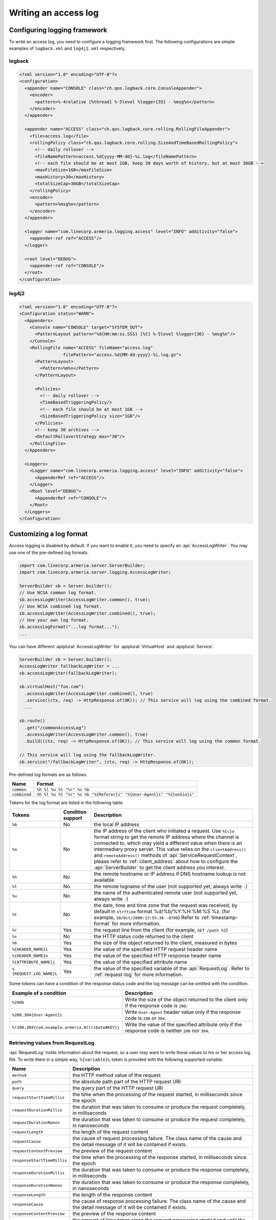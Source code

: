 .. _DateTimeFormatter: https://docs.oracle.com/javase/10/docs/api/java/time/format/DateTimeFormatter.html

.. _server-access-log:

Writing an access log
=====================

Configuring logging framework
-----------------------------

To write an access log, you need to configure a logging framework first. The following configurations are
simple examples of ``logback.xml`` and ``log4j2.xml`` respectively.

logback
^^^^^^^

.. code-block:: xml

    <?xml version="1.0" encoding="UTF-8"?>
    <configuration>
      <appender name="CONSOLE" class="ch.qos.logback.core.ConsoleAppender">
        <encoder>
          <pattern>%-4relative [%thread] %-5level %logger{35} - %msg%n</pattern>
        </encoder>
      </appender>

      <appender name="ACCESS" class="ch.qos.logback.core.rolling.RollingFileAppender">
        <file>access.log</file>
        <rollingPolicy class="ch.qos.logback.core.rolling.SizeAndTimeBasedRollingPolicy">
          <!-- daily rollover -->
          <fileNamePattern>access.%d{yyyy-MM-dd}-%i.log</fileNamePattern>
          <!-- each file should be at most 1GB, keep 30 days worth of history, but at most 30GB -->
          <maxFileSize>1GB</maxFileSize>
          <maxHistory>30</maxHistory>
          <totalSizeCap>30GB</totalSizeCap>
        </rollingPolicy>
        <encoder>
          <pattern>%msg%n</pattern>
        </encoder>
      </appender>

      <logger name="com.linecorp.armeria.logging.access" level="INFO" additivity="false">
        <appender-ref ref="ACCESS"/>
      </logger>

      <root level="DEBUG">
        <appender-ref ref="CONSOLE"/>
      </root>
    </configuration>


log4j2
^^^^^^

.. code-block:: xml

    <?xml version="1.0" encoding="UTF-8"?>
    <Configuration status="WARN">
      <Appenders>
        <Console name="CONSOLE" target="SYSTEM_OUT">
          <PatternLayout pattern="%d{HH:mm:ss.SSS} [%t] %-5level %logger{36} - %msg%n"/>
        </Console>
        <RollingFile name="ACCESS" fileName="access.log"
                     filePattern="access.%d{MM-dd-yyyy}-%i.log.gz">
          <PatternLayout>
            <Pattern>%m%n</Pattern>
          </PatternLayout>

          <Policies>
            <!-- daily rollover -->
            <TimeBasedTriggeringPolicy/>
            <!-- each file should be at most 1GB -->
            <SizeBasedTriggeringPolicy size="1GB"/>
          </Policies>
          <!-- keep 30 archives -->
          <DefaultRolloverStrategy max="30"/>
        </RollingFile>
      </Appenders>

      <Loggers>
        <Logger name="com.linecorp.armeria.logging.access" level="INFO" additivity="false">
          <AppenderRef ref="ACCESS"/>
        </Logger>
        <Root level="DEBUG">
          <AppenderRef ref="CONSOLE"/>
        </Root>
      </Loggers>
    </Configuration>

Customizing a log format
------------------------

Access logging is disabled by default. If you want to enable it, you need to specify an :api:`AccessLogWriter`.
You may use one of the pre-defined log formats.

.. code-block:: java

    import com.linecorp.armeria.server.ServerBuilder;
    import com.linecorp.armeria.server.logging.AccessLogWriter;

    ServerBuilder sb = Server.builder();
    // Use NCSA common log format.
    sb.accessLogWriter(AccessLogWriter.common(), true);
    // Use NCSA combined log format.
    sb.accessLogWriter(AccessLogWriter.combined(), true);
    // Use your own log format.
    sb.accessLogFormat("...log format...");
    ...

You can have different :apiplural:`AccessLogWriter` for :apiplural:`VirtualHost` and :apiplural:`Service`.

.. code-block:: java

    ServerBuilder sb = Server.builder();
    AccessLogWriter fallbackLogWriter = ...
    sb.accessLogWriter(fallbackLogWriter);

    sb.virtualHost("foo.com")
      .accessLogWriter(AccessLogWriter.combined(), true)
      .service((ctx, req) -> HttpResponse.of(OK)); // This service will log using the combined format.
      ...

    sb.route()
      .get("/commonAccessLog")
      .accessLogWriter(AccessLogWriter.common(), true)
      .build((ctx, req) -> HttpResponse.of(OK)); // This service will log using the common format.

    // This service will log using the fallbackLogWriter.
    sb.service("/fallbackLogWriter", (ctx, req) -> HttpResponse.of(OK));

Pre-defined log formats are as follows.

+---------------+------------------------------------------------------------------------------------+
| Name          | Format                                                                             |
+===============+====================================================================================+
| ``common``    | ``%h %l %u %t "%r" %s %b``                                                         |
+---------------+------------------------------------------------------------------------------------+
| ``combined``  | ``%h %l %u %t "%r" %s %b "%{Referer}i" "%{User-Agent}i" "%{Cookie}i"``             |
+---------------+------------------------------------------------------------------------------------+

Tokens for the log format are listed in the following table.

+---------------------------+-------------------+----------------------------------------------------+
| Tokens                    | Condition support | Description                                        |
+===========================+===================+====================================================+
| ``%A``                    | No                | the local IP address                               |
+---------------------------+-------------------+----------------------------------------------------+
| ``%a``                    | No                | the IP address of the client who initiated a       |
|                           |                   | request. Use ``%{c}a`` format string to get the    |
|                           |                   | remote IP address where the channel is connected   |
|                           |                   | to, which may yield a different value when there   |
|                           |                   | is an intermediary proxy server.                   |
|                           |                   | This value relies on the ``clientAddress()`` and   |
|                           |                   | ``remoteAddress()`` methods of                     |
|                           |                   | :api:`ServiceRequestContext`, please refer to      |
|                           |                   | :ref:`client_address` about how to configure the   |
|                           |                   | :api:`ServerBuilder` to get the client address you |
|                           |                   | interest.                                          |
+---------------------------+-------------------+----------------------------------------------------+
| ``%h``                    | No                | the remote hostname or IP address if DNS           |
|                           |                   | hostname lookup is not available                   |
+---------------------------+-------------------+----------------------------------------------------+
| ``%l``                    | No                | the remote logname of the user                     |
|                           |                   | (not supported yet, always write ``-``)            |
+---------------------------+-------------------+----------------------------------------------------+
| ``%u``                    | No                | the name of the authenticated remote user          |
|                           |                   | (not supported yet, always write ``-``)            |
+---------------------------+-------------------+----------------------------------------------------+
| ``%t``                    | No                | the date, time and time zone that the request      |
|                           |                   | was received, by default in ``strftime`` format    |
|                           |                   | %d/%b/%Y:%H:%M:%S %z.                              |
|                           |                   | (for example, ``10/Oct/2000:13:55:36 -0700``)      |
|                           |                   | Refer to :ref:`timestamp-format` for more          |
|                           |                   | information.                                       |
+---------------------------+-------------------+----------------------------------------------------+
| ``%r``                    | Yes               | the request line from the client                   |
|                           |                   | (for example, ``GET /path h2``)                    |
+---------------------------+-------------------+----------------------------------------------------+
| ``%s``                    | No                | the HTTP status code returned to the client        |
+---------------------------+-------------------+----------------------------------------------------+
| ``%b``                    | Yes               | the size of the object returned to the client,     |
|                           |                   | measured in bytes                                  |
+---------------------------+-------------------+----------------------------------------------------+
| ``%{HEADER_NAME}i``       | Yes               | the value of the specified HTTP request header     |
|                           |                   | name                                               |
+---------------------------+-------------------+----------------------------------------------------+
| ``%{HEADER_NAME}o``       | Yes               | the value of the specified HTTP response header    |
|                           |                   | name                                               |
+---------------------------+-------------------+----------------------------------------------------+
| ``%{ATTRIBUTE_NAME}j``    | Yes               | the value of the specified attribute name          |
+---------------------------+-------------------+----------------------------------------------------+
| ``%{REQUEST_LOG_NAME}L``  | Yes               | the value of the specified variable of the         |
|                           |                   | :api:`RequestLog`. Refer to :ref:`request-log`     |
|                           |                   | for more information.                              |
+---------------------------+-------------------+----------------------------------------------------+

Some tokens can have a condition of the response status code and the log message can be omitted with
the condition.

+---------------------------------------------------+------------------------------------------------+
| Example of a condition                            | Description                                    |
+===================================================+================================================+
| ``%200b``                                         | Write the size of the object returned to the   |
|                                                   | client only if the response code is ``200``.   |
+---------------------------------------------------+------------------------------------------------+
| ``%200,304{User-Agent}i``                         | Write ``User-Agent`` header value only if the  |
|                                                   | response code is ``200`` or ``304``.           |
+---------------------------------------------------+------------------------------------------------+
| ``%!200,304{com.example.armeria.Attribute#KEY}j`` | Write the value of the specified attribute     |
|                                                   | only if the response code is neither ``200``   |
|                                                   | nor ``304``.                                   |
+---------------------------------------------------+------------------------------------------------+

.. _request-log:

Retrieving values from RequestLog
^^^^^^^^^^^^^^^^^^^^^^^^^^^^^^^^^

:api:`RequestLog` holds information about the request, so a user may want to write these values to his or
her access log file. To write them in a simple way, ``%{variable}L`` token is provided with the following
supported variable:

+-------------------------------+--------------------------------------------------------------------+
| Name                          | Description                                                        |
+===============================+====================================================================+
| ``method``                    | the HTTP method value of the request                               |
+-------------------------------+--------------------------------------------------------------------+
| ``path``                      | the absolute path part of the HTTP request URI                     |
+-------------------------------+--------------------------------------------------------------------+
| ``query``                     | the query part of the HTTP request URI                             |
+-------------------------------+--------------------------------------------------------------------+
| ``requestStartTimeMillis``    | the time when the processing of the request started,               |
|                               | in milliseconds since the epoch                                    |
+-------------------------------+--------------------------------------------------------------------+
| ``requestDurationMillis``     | the duration that was taken to consume or produce the request      |
|                               | completely, in milliseconds                                        |
+-------------------------------+--------------------------------------------------------------------+
| ``requestDurationNanos``      | the duration that was taken to consume or produce the request      |
|                               | completely, in nanoseconds                                         |
+-------------------------------+--------------------------------------------------------------------+
| ``requestLength``             | the length of the request content                                  |
+-------------------------------+--------------------------------------------------------------------+
| ``requestCause``              | the cause of request processing failure. The class name of the     |
|                               | cause and the detail message of it will be contained if exists.    |
+-------------------------------+--------------------------------------------------------------------+
| ``requestContentPreview``     | the preview of the request content                                 |
+-------------------------------+--------------------------------------------------------------------+
| ``responseStartTimeMillis``   | the time when the processing of the response started,              |
|                               | in milliseconds since the epoch                                    |
+-------------------------------+--------------------------------------------------------------------+
| ``responseDurationMillis``    | the duration that was taken to consume or produce the response     |
|                               | completely, in milliseconds                                        |
+-------------------------------+--------------------------------------------------------------------+
| ``responseDurationNanos``     | the duration that was taken to consume or produce the response     |
|                               | completely, in nanoseconds                                         |
+-------------------------------+--------------------------------------------------------------------+
| ``responseLength``            | the length of the response content                                 |
+-------------------------------+--------------------------------------------------------------------+
| ``responseCause``             | the cause of response processing failure. The class name of the    |
|                               | cause and the detail message of it will be contained if exists.    |
+-------------------------------+--------------------------------------------------------------------+
| ``responseContentPreview``    | the preview of the response content                                |
+-------------------------------+--------------------------------------------------------------------+
| ``totalDurationMillis``       | the amount of time taken since the request processing started and  |
|                               | until the response processing ended, in milliseconds               |
+-------------------------------+--------------------------------------------------------------------+
| ``totalDurationNanos``        | the amount of time taken since the request processing started and  |
|                               | until the response processing ended, in nanoseconds                |
+-------------------------------+--------------------------------------------------------------------+
| ``sessionProtocol``           | the session protocol of the request.                               |
|                               | e.g. ``h1``, ``h2``, ``h1c`` or ``h2c``                            |
+-------------------------------+--------------------------------------------------------------------+
| ``serializationFormat``       | the serialization format of the request.                           |
|                               | e.g. ``tbinary``, ``ttext``, ``tcompact``, ``tjson`` or ``none``   |
+-------------------------------+--------------------------------------------------------------------+
| ``scheme``                    | the scheme value printed as ``serializationFormat+sessionProtocol``|
+-------------------------------+--------------------------------------------------------------------+
| ``host``                      | the host name of the request                                       |
+-------------------------------+--------------------------------------------------------------------+
| ``status``                    | the status code and its reason phrase of the response.             |
|                               | e.g. ``200 OK``                                                    |
+-------------------------------+--------------------------------------------------------------------+
| ``statusCode``                | the status code of the response. e.g. ``200``                      |
+-------------------------------+--------------------------------------------------------------------+

.. _timestamp-format:

Customizing timestamp format
^^^^^^^^^^^^^^^^^^^^^^^^^^^^

You can specify a new date/time format for the ``%t`` token with DateTimeFormatter_. You can use one of the
following formatters which is provided by JDK as a variable of the ``%t`` token, e.g. ``%{BASIC_ISO_DATE}t``.
If you want to use your own pattern, you can specify it as the variable, e.g. ``%{yyyy MM dd}t``.

+-------------------------+----------------------------------+--------------------------------------------+
| Formatter               | Description                      | Example                                    |
+=========================+==================================+============================================+
| ``BASIC_ISO_DATE``      | Basic ISO date                   | ``20111203``                               |
+-------------------------+----------------------------------+--------------------------------------------+
| ``ISO_LOCAL_DATE``      | ISO Local Date                   | ``2011-12-03``                             |
+-------------------------+----------------------------------+--------------------------------------------+
| ``ISO_OFFSET_DATE``     | ISO Date with offset             | ``2011-12-03+01:00``                       |
+-------------------------+----------------------------------+--------------------------------------------+
| ``ISO_DATE``            | ISO Date with or without offset  | ``2011-12-03+01:00``; ``2011-12-03``       |
+-------------------------+----------------------------------+--------------------------------------------+
| ``ISO_LOCAL_TIME``      | Time without offset              | ``10:15:30``                               |
+-------------------------+----------------------------------+--------------------------------------------+
| ``ISO_OFFSET_TIME``     | Time with offset                 | ``10:15:30+01:00``                         |
+-------------------------+----------------------------------+--------------------------------------------+
| ``ISO_TIME``            | Time with or without offset      | ``10:15:30+01:00``; ``10:15:30``           |
+-------------------------+----------------------------------+--------------------------------------------+
| ``ISO_LOCAL_DATE_TIME`` | ISO Local Date and Time          | ``2011-12-03T10:15:30``                    |
+-------------------------+----------------------------------+--------------------------------------------+
| ``ISO_OFFSET_DATE_TIME``| Date Time with Offset            | ``2011-12-03T10:15:30+01:00``              |
+-------------------------+----------------------------------+--------------------------------------------+
| ``ISO_ZONED_DATE_TIME`` | Zoned Date Time                  | ``2011-12-03T10:15:30+01:00[Europe/Paris]``|
+-------------------------+----------------------------------+--------------------------------------------+
| ``ISO_DATE_TIME``       | Date and time with ZoneId        | ``2011-12-03T10:15:30+01:00[Europe/Paris]``|
+-------------------------+----------------------------------+--------------------------------------------+
| ``ISO_ORDINAL_DATE``    | Year and day of year             | ``2012-337``                               |
+-------------------------+----------------------------------+--------------------------------------------+
| ``ISO_WEEK_DATE``       | Year and Week                    | ``2012-W48-6``                             |
+-------------------------+----------------------------------+--------------------------------------------+
| ``ISO_INSTANT``         | Date and Time of an Instant      | ``2011-12-03T10:15:30Z``                   |
+-------------------------+----------------------------------+--------------------------------------------+
| ``RFC_1123_DATE_TIME``  | RFC 1123 / RFC 822               | ``Tue, 3 Jun 2008 11:05:30 GMT``           |
+-------------------------+----------------------------------+--------------------------------------------+


Customizing an access log writer
--------------------------------

You can specify your own log writer which implements a ``Consumer`` of :api:`RequestLog`.

.. code-block:: java

    ServerBuilder sb = Server.builder();
    sb.accessLogWriter(requestLog -> {
        // Write your access log with the given RequestLog instance.
        ....
    }, true);


Customizing an access logger
----------------------------

Armeria uses an SLF4J logger whose name is based on a reversed domain name of each virtual host by
default, e.g.

- ``com.linecorp.armeria.logging.access.com.example`` for ``*.example.com``
- ``com.linecorp.armeria.logging.access.com.linecorp`` for ``*.linecorp.com``

Alternatively, you can specify your own mapper or logger for a :api:`VirtualHost`, e.g.

.. code-block:: java

    ServerBuilder sb = Server.builder();

    // Using the specific logger name.
    sb.accessLogger("com.example.my.access.logs");
    ....

    // Using your own logger.
    Logger logger = LoggerFactory.getLogger("com.example2.my.access.logs");
    sb.accessLogger(Logger);
    ....

    // Using the mapper which sets an access logger with the given VirtualHost instance.
    sb.accessLogger(virtualHost -> {
        // Return the logger.
        // Do not return null. Otherwise, it will raise an IllegalStateException.
        return LoggerFactory.getLogger("com.example.my.access.logs." + virtualHost.defaultHostname());
    });
    ....

You can also specify your own logger for the specific :api:`VirtualHost`. In this case, the mapper or logger
you set for a specific :api:`VirtualHost` will override the access logger set via
``ServerBuilder.accessLogger()``.

.. code-block:: java

    // Using the specific logger name.
    sb.virtualHost("*.example.com")
      .accessLogger("com.example.my.access.logs")
      .and()
    ....

    // Using your own logger.
    Logger logger = LoggerFactory.getLogger("com.example2.my.access.logs");
    sb.virtualHost("*.example2.com")
      .accessLogger(Logger)
      .and()
    ....

    // Using the mapper which sets an access logger with the given VirtualHost instance.
    sb.virtualHost("*.example3.com")
      .accessLogger(virtualHost -> {
        // Return the logger.
        // Do not return null. Otherwise, it will raise an IllegalStateException.
        return LoggerFactory.getLogger("com.example.my.access.logs." + virtualHost.defaultHostname());
      })
    ....
